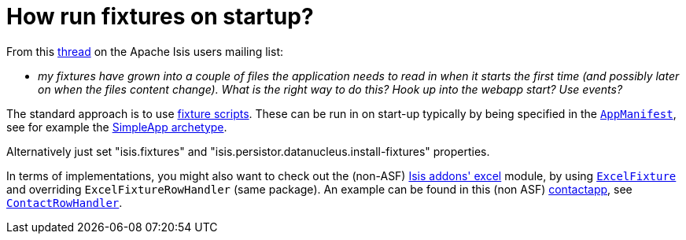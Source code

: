 [[_dg_hints-and-tips_how-run-fixtures-on-app-startup]]
= How run fixtures on startup?
:Notice: Licensed to the Apache Software Foundation (ASF) under one or more contributor license agreements. See the NOTICE file distributed with this work for additional information regarding copyright ownership. The ASF licenses this file to you under the Apache License, Version 2.0 (the "License"); you may not use this file except in compliance with the License. You may obtain a copy of the License at. http://www.apache.org/licenses/LICENSE-2.0 . Unless required by applicable law or agreed to in writing, software distributed under the License is distributed on an "AS IS" BASIS, WITHOUT WARRANTIES OR  CONDITIONS OF ANY KIND, either express or implied. See the License for the specific language governing permissions and limitations under the License.
:_basedir: ../../
:_imagesdir: images/


From this link:http://isis.markmail.org/thread/g6amfj2eyf2xfjbr[thread] on the Apache Isis users mailing list:

* _my fixtures have grown into a couple of files the application needs to read in when it starts the first time (and possibly later on when the files content change).
What is the right way to do this?
Hook up into the webapp start?
Use events?_


The standard approach is to use xref:../ugtst/ugtst.adoc#_ugtst_fixture-scripts[fixture scripts].
These can be run in on start-up typically by being specified in the xref:rgcms.adoc#_rgcms_classes_AppManifest-bootstrapping[`AppManifest`], see for
example the xref:../ugfun/ugfun.adoc#_ugfun_getting-started_simpleapp-archetype[SimpleApp archetype].

Alternatively just set "isis.fixtures" and "isis.persistor.datanucleus.install-fixtures" properties.

In terms of implementations, you might also want to check out the (non-ASF) http://github.com/isisaddons/isis-module-excel[Isis addons' excel] module, by using link:https://github.com/isisaddons/isis-module-excel/blob/master/dom/src/main/java/org/isisaddons/module/excel/dom/ExcelFixture.java[`ExcelFixture`] and overriding `ExcelFixtureRowHandler` (same package).
An example can be found in this (non ASF) link:https://github.com/incodehq/contactapp[contactapp], see link:https://github.com/incodehq/contactapp/blob/master/backend/fixture/src/main/java/domainapp/fixture/scenarios/demo/ContactRowHandler.java[`ContactRowHandler`].

